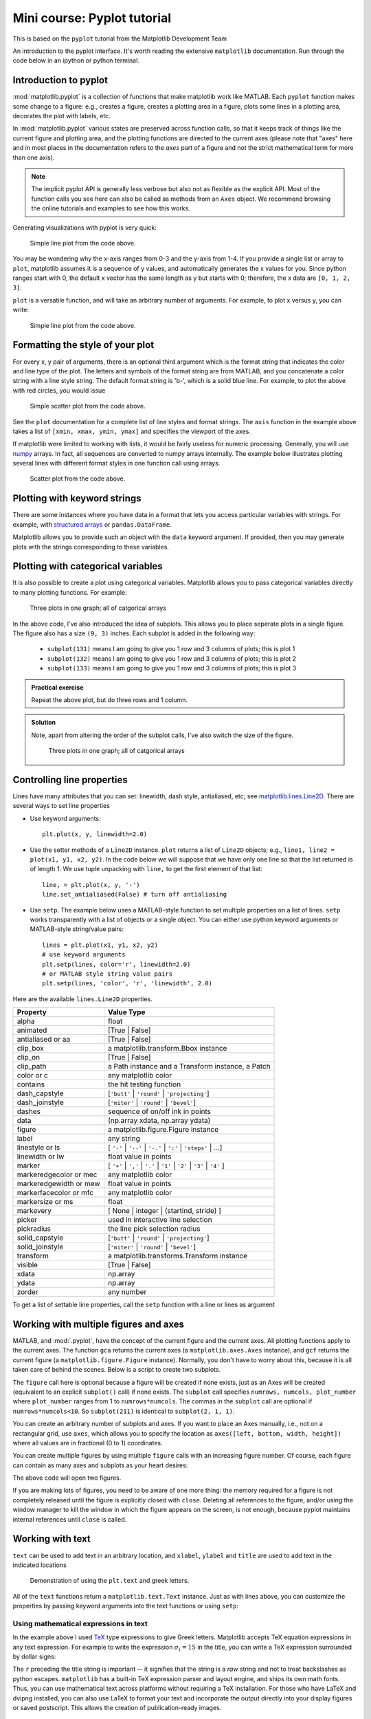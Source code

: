 Mini course: Pyplot tutorial
============================
.. index::
  pair: pyplot; python
  pair: matplotlib; python


This is based on the ``pyplot`` tutorial from the Matplotlib Development Team


An introduction to the pyplot interface. It's worth reading the
extensive ``matplotlib`` documentation. Run through the code below
in an ipython or python terminal.

Introduction to pyplot
-----------------------

:mod:`matplotlib.pyplot` is a collection of functions that make matplotlib
work like MATLAB.  Each ``pyplot`` function makes some change to a figure:
e.g., creates a figure, creates a plotting area in a figure, plots some lines
in a plotting area, decorates the plot with labels, etc.

In :mod:`matplotlib.pyplot` various states are preserved
across function calls, so that it keeps track of things like
the current figure and plotting area, and the plotting
functions are directed to the current axes (please note that "axes" here
and in most places in the documentation refers to the *axes*
part of a figure and not the strict mathematical term for more than one axis).

.. note::

   The implicit pyplot API is generally less verbose but also not as flexible as the
   explicit API.  Most of the function calls you see here can also be called
   as methods from an ``Axes`` object. We recommend browsing the online tutorials
   and examples to see how this works. 

Generating visualizations with pyplot is very quick:

.. code-block:: Python
    :caption: |python|

    import matplotlib.pyplot as plt

    plt.plot([1, 2, 3, 4])
    plt.ylabel('some numbers')
    plt.show()

.. figure:: ../images/matplotlib_fig1.png
    :alt: A simple line plot of numbers 1-4 on both x and y axis
    
    Simple line plot from the code above.

You may be wondering why the x-axis ranges from 0-3 and the y-axis
from 1-4.  If you provide a single list or array to
``plot``, matplotlib assumes it is a
sequence of y values, and automatically generates the x values for
you.  Since python ranges start with 0, the default x vector has the
same length as y but starts with 0; therefore, the x data are
``[0, 1, 2, 3]``.

``plot`` is a versatile function, and will take an arbitrary number of
arguments.  For example, to plot x versus y, you can write:

.. code-block:: Python
    :caption: |python|

    plt.plot([1, 2, 3, 4], [1, 4, 9, 16])
    plt.show()

.. figure:: ../images/matplotlib_fig2.png
    :alt: A simple line plot of given arrays for x and y
    
    Simple line plot from the code above.

Formatting the style of your plot
----------------------------------
.. index::
  pair: pyplot; formatting 

For every x, y pair of arguments, there is an optional third argument
which is the format string that indicates the color and line type of
the plot.  The letters and symbols of the format string are from
MATLAB, and you concatenate a color string with a line style string.
The default format string is 'b-', which is a solid blue line.  For
example, to plot the above with red circles, you would issue

.. code-block:: Python
    :caption: |python|

    plt.plot([1, 2, 3, 4], [1, 4, 9, 16], 'ro')
    plt.axis((0, 6, 0, 20))
    plt.show()

.. figure:: ../images/matplotlib_fig3.png
    :alt: A simple scatter plot of given arrays for x and y using red circles
    
    Simple scatter plot from the code above.


See the ``plot`` documentation for a complete
list of line styles and format strings.  The
``axis`` function in the example above takes a
list of ``[xmin, xmax, ymin, ymax]`` and specifies the viewport of the
axes.

If matplotlib were limited to working with lists, it would be fairly
useless for numeric processing.  Generally, you will use `numpy
<https://numpy.org/>`_ arrays.  In fact, all sequences are
converted to numpy arrays internally.  The example below illustrates
plotting several lines with different format styles in one function call
using arrays.

.. code-block:: Python
    :caption: |python|

    import numpy as np

    # evenly sampled time at 200ms intervals
    t = np.arange(0., 5., 0.2)

    # red dashes, blue squares and green triangles
    plt.plot(t, t, 'r--', t, t**2, 'bs', t, t**3, 'g^')
    plt.show()

.. figure:: ../images/matplotlib_fig4.png
    :alt: A scatter plot show different formatting in a single plot call

    Scatter plot from the code above.



Plotting with keyword strings
-------------------------------
.. index::
  single: pyplot; keyword

There are some instances where you have data in a format that lets you
access particular variables with strings. For example, with `structured arrays`_
or ``pandas.DataFrame``.

.. _structured arrays: https://numpy.org/doc/stable/user/basics.rec.html#structured-arrays

Matplotlib allows you to provide such an object with
the ``data`` keyword argument. If provided, then you may generate plots with
the strings corresponding to these variables.

.. code-block:: Python
    :caption: |python|

    data = {'a': np.arange(50),
            'c': np.random.randint(0, 50, 50),
            'd': np.random.randn(50)}
    data['b'] = data['a'] + 10 * np.random.randn(50)
    data['d'] = np.abs(data['d']) * 100

    plt.scatter('a', 'b', c='c', s='d', data=data)
    plt.xlabel('entry a')
    plt.ylabel('entry b')
    plt.show()


Plotting with categorical variables
------------------------------------
.. index::
  single: pyplot; categorical

It is also possible to create a plot using categorical variables.
Matplotlib allows you to pass categorical variables directly to
many plotting functions. For example:

.. code-block:: Python
    :caption: |python|

    names = ['group_a', 'group_b', 'group_c']
    values = [1, 10, 100]

    plt.figure(figsize=(9, 3))

    plt.subplot(131)
    plt.bar(names, values)
    plt.subplot(132)
    plt.scatter(names, values)
    plt.subplot(133)
    plt.plot(names, values)
    plt.suptitle('Categorical Plotting')
    plt.show()

.. figure:: ../images/matplotlib_fig5.png
    :alt: Three subplots showing display of categorical arrays
    
    Three plots in one graph; all of catgorical arrays

In the above code, I've also introduced the idea of subplots. This allows you to
place seperate plots in a single figure. The figure also has a size ``(9, 3)`` inches.
Each subplot is added in the following way:

 - ``subplot(131)`` means I am going to give you 1 row and 3 columns of plots; this is plot 1
 - ``subplot(132)`` means I am going to give you 1 row and 3 columns of plots; this is plot 2
 - ``subplot(133)`` means I am going to give you 1 row and 3 columns of plots; this is plot 3

.. admonition:: Practical exercise

    Repeat the above plot, but do three rows and 1 column.

.. admonition:: Solution
   :class: toggle

   .. code-block:: Python
      :caption: |python|

      names = ['group_a', 'group_b', 'group_c']
      values = [1, 10, 100]
      plt.figure(figsize=(3, 9))

      plt.subplot(311)
      plt.bar(names, values)
      plt.subplot(312)
      plt.scatter(names, values)
      plt.subplot(313)
      plt.plot(names, values)
      plt.suptitle('Categorical Plotting')
      plt.show()

   Note, apart from altering the order of the subplot calls, I've also switch the size of the figure.
   
   .. figure:: ../images/matplotlib_fig6.png
      :alt: Three subplots showing display of categorical arrays using rows
    
      Three plots in one graph; all of catgorical arrays


Controlling line properties
-----------------------------
.. index::
  single: pyplot; lines

Lines have many attributes that you can set: linewidth, dash style,
antialiased, etc; see `matplotlib.lines.Line2D <https://matplotlib.org/stable/api/_as_gen/matplotlib.lines.Line2D.html>`_.  There are
several ways to set line properties

* Use keyword arguments::

      plt.plot(x, y, linewidth=2.0)


* Use the setter methods of a ``Line2D`` instance.  ``plot`` returns a list
  of ``Line2D`` objects; e.g., ``line1, line2 = plot(x1, y1, x2, y2)``.  In the code
  below we will suppose that we have only
  one line so that the list returned is of length 1.  We use tuple unpacking with
  ``line,`` to get the first element of that list::

      line, = plt.plot(x, y, '-')
      line.set_antialiased(False) # turn off antialiasing

* Use ``setp``.  The example below
  uses a MATLAB-style function to set multiple properties
  on a list of lines.  ``setp`` works transparently with a list of objects
  or a single object.  You can either use python keyword arguments or
  MATLAB-style string/value pairs::

      lines = plt.plot(x1, y1, x2, y2)
      # use keyword arguments
      plt.setp(lines, color='r', linewidth=2.0)
      # or MATLAB style string value pairs
      plt.setp(lines, 'color', 'r', 'linewidth', 2.0)


Here are the available ``lines.Line2D`` properties.

======================  ==================================================
Property                Value Type
======================  ==================================================
alpha                   float
animated                [True | False]
antialiased or aa       [True | False]
clip_box                a matplotlib.transform.Bbox instance
clip_on                 [True | False]
clip_path               a Path instance and a Transform instance, a Patch
color or c              any matplotlib color
contains                the hit testing function
dash_capstyle           [``'butt'`` | ``'round'`` | ``'projecting'``]
dash_joinstyle          [``'miter'`` | ``'round'`` | ``'bevel'``]
dashes                  sequence of on/off ink in points
data                    (np.array xdata, np.array ydata)
figure                  a matplotlib.figure.Figure instance
label                   any string
linestyle or ls         [ ``'-'`` | ``'--'`` | ``'-.'`` | ``':'`` | ``'steps'`` | ...]
linewidth or lw         float value in points
marker                  [ ``'+'`` | ``','`` | ``'.'`` | ``'1'`` | ``'2'`` | ``'3'`` | ``'4'`` ]
markeredgecolor or mec  any matplotlib color
markeredgewidth or mew  float value in points
markerfacecolor or mfc  any matplotlib color
markersize or ms        float
markevery               [ None | integer | (startind, stride) ]
picker                  used in interactive line selection
pickradius              the line pick selection radius
solid_capstyle          [``'butt'`` | ``'round'`` | ``'projecting'``]
solid_joinstyle         [``'miter'`` | ``'round'`` | ``'bevel'``]
transform               a matplotlib.transforms.Transform instance
visible                 [True | False]
xdata                   np.array
ydata                   np.array
zorder                  any number
======================  ==================================================

To get a list of settable line properties, call the
``setp`` function with a line or lines as argument

.. sourcecode:: ipython
    :caption: |cli| |python|

    In [69]: lines = plt.plot([1, 2, 3])

    In [70]: plt.setp(lines)
      alpha: float
      animated: [True | False]
      antialiased or aa: [True | False]
      ...snip

Working with multiple figures and axes
---------------------------------------
.. index::
  single: pyplot; multiple figures

.. index::
  single: pyplot; multiple axes

MATLAB, and :mod:`.pyplot`, have the concept of the current figure
and the current axes.  All plotting functions apply to the current
axes.  The function ``gca`` returns the current axes (a
``matplotlib.axes.Axes`` instance), and ``gcf`` returns the current
figure (a ``matplotlib.figure.Figure`` instance). Normally, you don't have to
worry about this, because it is all taken care of behind the scenes.  Below
is a script to create two subplots.

.. code-block:: Python
    :caption: |python|

    def f(t):
        return np.exp(-t) * np.cos(2*np.pi*t)

    t1 = np.arange(0.0, 5.0, 0.1)
    t2 = np.arange(0.0, 5.0, 0.02)

    plt.figure()
    plt.subplot(211)
    plt.plot(t1, f(t1), 'bo', t2, f(t2), 'k')

    plt.subplot(212)
    plt.plot(t2, np.cos(2*np.pi*t2), 'r--')
    plt.show()

The ``figure`` call here is optional because a figure will be created
if none exists, just as an Axes will be created (equivalent to an explicit
``subplot()`` call) if none exists.
The ``subplot`` call specifies ``numrows,
numcols, plot_number`` where ``plot_number`` ranges from 1 to
``numrows*numcols``.  The commas in the ``subplot`` call are
optional if ``numrows*numcols<10``.  So ``subplot(211)`` is identical
to ``subplot(2, 1, 1)``.

You can create an arbitrary number of subplots
and axes.  If you want to place an Axes manually, i.e., not on a
rectangular grid, use ``axes``,
which allows you to specify the location as ``axes([left, bottom,
width, height])`` where all values are in fractional (0 to 1)
coordinates. 

You can create multiple figures by using multiple
``figure`` calls with an increasing figure
number.  Of course, each figure can contain as many axes and subplots
as your heart desires:

.. code-block:: python
    :caption: |python|
    
    import matplotlib.pyplot as plt
    plt.figure(1)                # the first figure
    plt.subplot(211)             # the first subplot in the first figure
    plt.plot([1, 2, 3])
    plt.subplot(212)             # the second subplot in the first figure
    plt.plot([4, 5, 6])
    
    plt.figure(2)                # a second figure
    plt.plot([4, 5, 6])          # creates a subplot() by default

    plt.figure(1)                # first figure current;
                                 # subplot(212) still current
    plt.subplot(211)             # make subplot(211) in the first figure
                                 # current
    plt.title('Easy as 1, 2, 3') # subplot 211 title
    plt.show()

The above code will open two figures.

If you are making lots of figures, you need to be aware of one
more thing: the memory required for a figure is not completely
released until the figure is explicitly closed with
``close``.  Deleting all references to the
figure, and/or using the window manager to kill the window in which
the figure appears on the screen, is not enough, because pyplot
maintains internal references until ``close``
is called.

.. _working-with-text:

Working with text
------------------
.. index::
  single: pyplot; text; 

``text`` can be used to add text in an arbitrary location, and
``xlabel``, ``ylabel`` and ``title`` are used to add
text in the indicated locations 

.. code-block:: Python
    :caption: |python|

    mu, sigma = 100, 15
    x = mu + sigma * np.random.randn(10000)

    # the histogram of the data
    n, bins, patches = plt.hist(x, 50, density=True, facecolor='g', alpha=0.75)


    plt.xlabel('IQ')
    plt.ylabel('Probability')
    plt.title('Histogram of IQ')
    plt.text(60, .025, r'$\mu=100,\ \sigma=15$')
    plt.axis([40, 160, 0, 0.03])
    plt.grid(True)
    plt.show()

.. figure:: ../images/matplotlib_fig7.png
   :alt: Histogram of IQ showing how to add text, including greek symbols

   Demonstration of using the ``plt.text`` and greek letters.

All of the ``text`` functions return a ``matplotlib.text.Text``
instance.  Just as with lines above, you can customize the properties by
passing keyword arguments into the text functions or using ``setp``:

.. code-block:: python
    :caption: |python|

    t = plt.xlabel('my data', fontsize=14, color='red')


Using mathematical expressions in text
~~~~~~~~~~~~~~~~~~~~~~~~~~~~~~~~~~~~~~
.. index::
  single: pyplot; maths 

In the example above I used `TeX <https://en.wikipedia.org/wiki/TeX>`_ type expressions to give Greek letters.
Matplotlib accepts TeX equation expressions in any text expression.
For example to write the expression :math:`\sigma_i=15` in the title,
you can write a TeX expression surrounded by dollar signs:

.. code-block:: python
    :caption: |python|

    plt.title(r'$\sigma_i=15$')

The ``r`` preceding the title string is important -- it signifies
that the string is a *raw* string and not to treat backslashes as
python escapes.  ``matplotlib`` has a built-in TeX expression parser and
layout engine, and ships its own math fonts. Thus, you can use mathematical text across
platforms without requiring a TeX installation. For those who have LaTeX
and dvipng installed, you can also use LaTeX to format your text and
incorporate the output directly into your display figures or saved
postscript. This allows the creation of publication-ready images.

Annotating text
~~~~~~~~~~~~~~~~~~
.. index::
  single: pyplot; annotating 

The uses of the basic ``text`` function above
place text at an arbitrary position on the Axes.  A common use for
text is to annotate some feature of the plot, and the
``annotate`` method provides helper
functionality to make annotations easy.  In an annotation, there are
two points to consider: the location being annotated represented by
the argument ``xy`` and the location of the text ``xytext``.  Both of
these arguments are ``(x, y)`` tuples.

.. code-block:: Python
    :caption: |python|

    ax = plt.subplot()

    t = np.arange(0.0, 5.0, 0.01)
    s = np.cos(2*np.pi*t)
    line, = plt.plot(t, s, lw=2)

    plt.annotate('local max', xy=(2, 1), xytext=(3, 1.5),
                 arrowprops=dict(facecolor='black', shrink=0.05),
                 )

    plt.ylim(-2, 2)
    plt.show()


In this basic example, both the ``xy`` (arrow tip) and ``xytext``
locations (text location) are in data coordinates.  There are a
variety of other coordinate systems one can choose. 

.. figure:: ../images/matplotlib_fig8.png
   :alt: Using the annotate command

   Demonstration of the ``annotate`` function.


Logarithmic and other nonlinear axes
-------------------------------------
.. index::
  single: pyplot; axes

:mod:`matplotlib.pyplot` supports not only linear axis scales, but also
logarithmic and logit scales. This is commonly used if data spans many orders
of magnitude. Changing the scale of an axis is easy:

.. code-block:: python
    :caption: |python|

    plt.xscale('log')

An example of four plots with the same data and different scales for the y-axis
is shown below.

.. code-block:: Python
    :caption: |python|

    # Fixing random state for reproducibility
    np.random.seed(19680801)

    # make up some data in the open interval (0, 1)
    y = np.random.normal(loc=0.5, scale=0.4, size=1000)
    y = y[(y > 0) & (y < 1)]
    y.sort()
    x = np.arange(len(y))

    # plot with various axes scales
    plt.figure()

    # linear
    plt.subplot(221)
    plt.plot(x, y)
    plt.yscale('linear')
    plt.title('linear')
    plt.grid(True)

    # log
    plt.subplot(222)
    plt.plot(x, y)
    plt.yscale('log')
    plt.title('log')
    plt.grid(True)

    # symmetric log
    plt.subplot(223)
    plt.plot(x, y - y.mean())
    plt.yscale('symlog', linthresh=0.01)
    plt.title('symlog')
    plt.grid(True)

    # logit
    plt.subplot(224)
    plt.plot(x, y)
    plt.yscale('logit')
    plt.title('logit')
    plt.grid(True)
    # Adjust the subplot layout, because the logit one may take more space
    # than usual, due to y-tick labels like "1 - 10^{-3}"
    plt.subplots_adjust(top=0.92, bottom=0.08, left=0.10, right=0.95, hspace=0.25,
                        wspace=0.35)

    plt.show()

.. figure:: ../images/matplotlib_fig9.png
   :alt: Example of using different scales on axes

   Demonstration using different scales on the axes.


It is also possible to add your own scale, see `matplotlib.scale <https://matplotlib.org/stable/api/scale_api.html#module-matplotlib.scale>`_ for
details.


